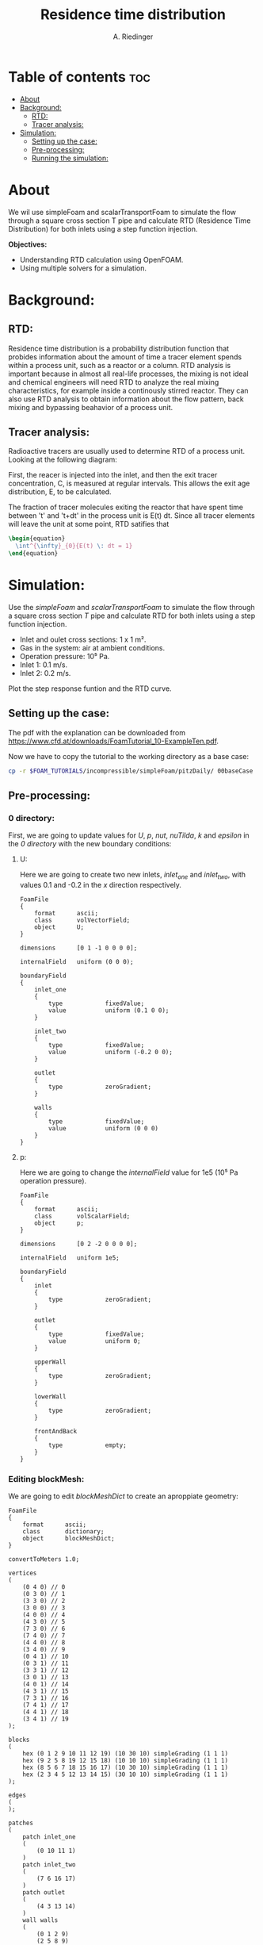 #+TITLE: Residence time distribution
#+AUTHOR: A. Riedinger
#+PROPERTY: :header-tags :tangle yes

* Table of contents :toc:
- [[#about][About]]
- [[#background][Background:]]
  - [[#rtd][RTD:]]
  - [[#tracer-analysis][Tracer analysis:]]
- [[#simulation][Simulation:]]
  - [[#setting-up-the-case][Setting up the case:]]
  - [[#pre-processing][Pre-processing:]]
  - [[#running-the-simulation][Running the simulation:]]

* About

We wil use simpleFoam and scalarTransportFoam to simulate the flow through a square cross section T pipe and calculate RTD (Residence Time Distribution) for both inlets using a step function injection.

*Objectives:*
 + Understanding RTD calculation using OpenFOAM.
 + Using multiple solvers for a simulation.

* Background:

** RTD:

Residence time distribution is a probability distribution function that probides information about the amount of time a tracer element spends within a process unit, such as a reactor or a column. RTD analysis is important because in almost all real-life processes, the mixing is not ideal and chemical engineers will need RTD to analyze the real mixing characteristics, for example inside a continously stirred reactor. They can also use RTD analysis to obtain information about the flow pattern, back mixing and bypassing beahavior of a process unit.

** Tracer analysis:

Radioactive tracers are usually used to determine RTD of a process unit. Looking at the following diagram:

[[file:images/tracerAnalysis.png]]

First, the reacer is injected into the inlet, and then the exit tracer concentration, C, is measured at regular intervals. This allows the exit age distribution, E, to be calculated.

The fraction of tracer molecules exiting the reactor that have spent time between 't' and 't+dt' in the process unit is E(t) dt. Since all tracer elements will leave the unit at some point, RTD satifies that

#+begin_src latex
\begin{equation}
  \int^{\infty}_{0}{E(t) \: dt = 1}
\end{equation}
#+end_src

* Simulation:

Use the /simpleFoam/ and /scalarTransportFoam/ to simulate the flow through a square cross section /T/ pipe and calculate RTD for both inlets using a step function injection.

 + Inlet and oulet cross sections: 1 x 1 m².
 + Gas in the system: air at ambient conditions.
 + Operation pressure: 10⁵ Pa.
 + Inlet 1: 0.1 m/s.
 + Inlet 2: 0.2 m/s.

Plot the step response funtion and the RTD curve.

** Setting up the case:
:PROPERTIES:
:header-args: :tangle setup
:END:

The pdf with the explanation can be downloaded from [[https://www.cfd.at/downloads/FoamTutorial_10-ExampleTen.pdf]].

Now we have to copy the tutorial to the working directory as a base case:

#+begin_src bash
cp -r $FOAM_TUTORIALS/incompressible/simpleFoam/pitzDaily/ 00baseCase
#+end_src

** Pre-processing:

*** 0 directory:
First, we are going to update values for /U/, /p/, /nut/, /nuTilda/, /k/ and /epsilon/ in the /0 directory/ with the new boundary conditions:
**** U:
:PROPERTIES:
:header-args: :tangle 00baseCase/0/U
:END:

Here we are going to create two new inlets, /inlet_one/ and /inlet_two/, with values 0.1 and -0.2 in the /x/ direction respectively.

#+begin_src C++
FoamFile
{
    format      ascii;
    class       volVectorField;
    object      U;
}

dimensions      [0 1 -1 0 0 0 0];

internalField   uniform (0 0 0);

boundaryField
{
    inlet_one
    {
        type            fixedValue;
        value           uniform (0.1 0 0);
    }

    inlet_two
    {
        type            fixedValue;
        value           uniform (-0.2 0 0);
    }

    outlet
    {
        type            zeroGradient;
    }

    walls
    {
        type            fixedValue;
        value           uniform (0 0 0)
    }
}
#+end_src
**** p:
:PROPERTIES:
:header-args: :tangle 00baseCase/0/p
:END:

Here we are going to change the /internalField/ value for 1e5 (10⁵ Pa operation pressure).

#+begin_src C++
FoamFile
{
    format      ascii;
    class       volScalarField;
    object      p;
}

dimensions      [0 2 -2 0 0 0 0];

internalField   uniform 1e5;

boundaryField
{
    inlet
    {
        type            zeroGradient;
    }

    outlet
    {
        type            fixedValue;
        value           uniform 0;
    }

    upperWall
    {
        type            zeroGradient;
    }

    lowerWall
    {
        type            zeroGradient;
    }

    frontAndBack
    {
        type            empty;
    }
}
#+end_src

*** Editing blockMesh:
:PROPERTIES:
:header-args: :tangle 00baseCase/system/blockMeshDict
:END:

We are going to edit /blockMeshDict/ to create an aproppiate geometry:

#+begin_src C++
FoamFile
{
    format      ascii;
    class       dictionary;
    object      blockMeshDict;
}

convertToMeters 1.0;

vertices
(
    (0 4 0) // 0
    (0 3 0) // 1
    (3 3 0) // 2
    (3 0 0) // 3
    (4 0 0) // 4
    (4 3 0) // 5
    (7 3 0) // 6
    (7 4 0) // 7
    (4 4 0) // 8
    (3 4 0) // 9
    (0 4 1) // 10
    (0 3 1) // 11
    (3 3 1) // 12
    (3 0 1) // 13
    (4 0 1) // 14
    (4 3 1) // 15
    (7 3 1) // 16
    (7 4 1) // 17
    (4 4 1) // 18
    (3 4 1) // 19
);

blocks
(
    hex (0 1 2 9 10 11 12 19) (10 30 10) simpleGrading (1 1 1)
    hex (9 2 5 8 19 12 15 18) (10 10 10) simpleGrading (1 1 1)
    hex (8 5 6 7 18 15 16 17) (10 30 10) simpleGrading (1 1 1)
    hex (2 3 4 5 12 13 14 15) (30 10 10) simpleGrading (1 1 1)
);

edges
(
);

patches
(
    patch inlet_one
    (
        (0 10 11 1)
    )
    patch inlet_two
    (
        (7 6 16 17)
    )
    patch outlet
    (
        (4 3 13 14)
    )
    wall walls
    (
        (0 1 2 9)
        (2 5 8 9)
        (5 6 7 8)
        (2 3 4 5)
        (10 19 12 11)
        (19 18 15 12)
        (18 17 16 15)
        (15 14 13 12)
        (0 9 19 10)
        (9 8 18 19)
        (8 7 17 18)
        (2 1 11 12)
        (3 2 12 13)
        (5 4 14 15)
        (6 5 15 16)
    )
);

mergePatchPairs
(
);
#+end_src
** Running the simulation:
:PROPERTIES:
:header-args: :tangle 00baseCase/run
:END:

We are going to create a dummy file and then run /blockMesh/ in order to create the geometry:

#+begin_src bash
touch open.foam
blockMesh | tee log.blockMesh
#+end_src

And opening the dummy file with paraview:

#+begin_src bash
paraview open.foam
#+end_src

we can verify the geometry:

[[file:images/mesh.png]]

